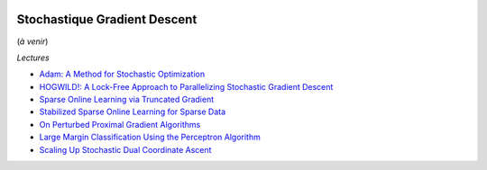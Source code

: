 
.. image:: pystat.png
    :height: 20
    :alt: Statistique
    :target: http://www.xavierdupre.fr/app/ensae_teaching_cs/helpsphinx3/td_2a_notions.html#pour-un-profil-plutot-data-scientist

.. _l-ml2a-sgd:

Stochastique Gradient Descent
+++++++++++++++++++++++++++++

(*à venir*)

*Lectures*

* `Adam: A Method for Stochastic Optimization <https://arxiv.org/abs/1412.6980>`_
* `HOGWILD!: A Lock-Free Approach to Parallelizing Stochastic Gradient Descent <https://arxiv.org/abs/1106.5730>`_
* `Sparse Online Learning via Truncated Gradient <http://www.jmlr.org/papers/volume10/langford09a/langford09a.pdf>`_
* `Stabilized Sparse Online Learning for Sparse Data <http://www.jmlr.org/papers/volume18/16-190/16-190.pdf>`_
* `On Perturbed Proximal Gradient Algorithms <http://www.jmlr.org/papers/volume18/15-038/15-038.pdf>`_
* `Large Margin Classification Using the Perceptron Algorithm <https://cseweb.ucsd.edu/~yfreund/papers/LargeMarginsUsingPerceptron.pdf>`_
* `Scaling Up Stochastic Dual Coordinate Ascent <https://www.microsoft.com/en-us/research/wp-content/uploads/2016/06/main-3.pdf>`_
